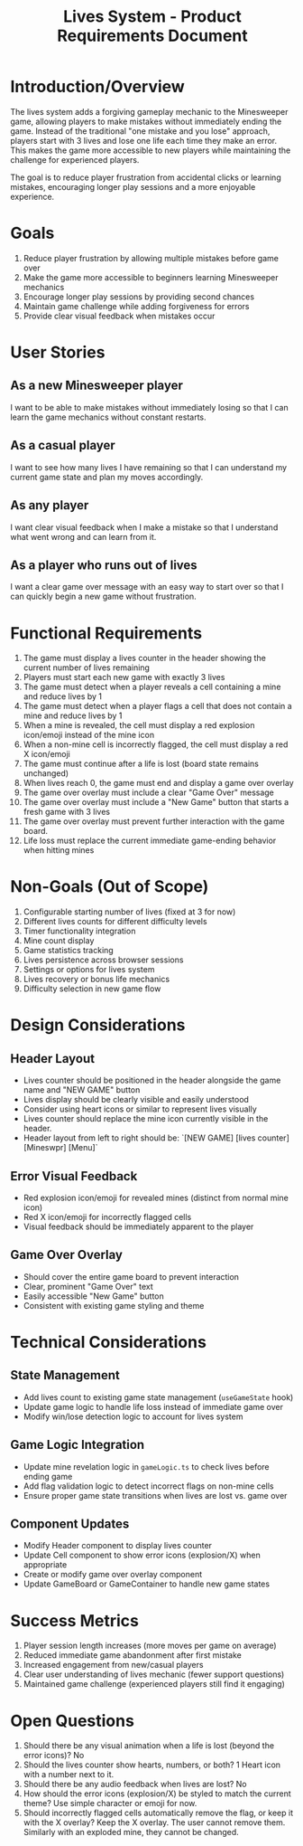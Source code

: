 #+STARTUP: overview
#+TITLE: Lives System - Product Requirements Document
#+STARTUP: showall

* Introduction/Overview
The lives system adds a forgiving gameplay mechanic to the Minesweeper game,
allowing players to make mistakes without immediately ending the game. Instead
of the traditional "one mistake and you lose" approach, players start with 3
lives and lose one life each time they make an error. This makes the game more
accessible to new players while maintaining the challenge for experienced
players.

The goal is to reduce player frustration from accidental clicks or learning
mistakes, encouraging longer play sessions and a more enjoyable experience.

* Goals
1. Reduce player frustration by allowing multiple mistakes before game over
2. Make the game more accessible to beginners learning Minesweeper mechanics
3. Encourage longer play sessions by providing second chances
4. Maintain game challenge while adding forgiveness for errors
5. Provide clear visual feedback when mistakes occur

* User Stories
** As a new Minesweeper player
I want to be able to make mistakes without immediately losing so that I can
learn the game mechanics without constant restarts.
** As a casual player
I want to see how many lives I have remaining so that I can understand my
current game state and plan my moves accordingly.
** As any player
I want clear visual feedback when I make a mistake so that I understand what
went wrong and can learn from it.
** As a player who runs out of lives
I want a clear game over message with an easy way to start over so that I can
quickly begin a new game without frustration.

* Functional Requirements
1. The game must display a lives counter in the header showing the current
   number of lives remaining
2. Players must start each new game with exactly 3 lives
3. The game must detect when a player reveals a cell containing a mine and
   reduce lives by 1
4. The game must detect when a player flags a cell that does not contain a mine
   and reduce lives by 1
5. When a mine is revealed, the cell must display a red explosion icon/emoji
   instead of the mine icon
6. When a non-mine cell is incorrectly flagged, the cell must display a red X
   icon/emoji
7. The game must continue after a life is lost (board state remains unchanged)
8. When lives reach 0, the game must end and display a game over overlay
9. The game over overlay must include a clear "Game Over" message
10. The game over overlay must include a "New Game" button that starts a fresh
    game with 3 lives
11. The game over overlay must prevent further interaction with the game board.
12. Life loss must replace the current immediate game-ending behavior when
    hitting mines

* Non-Goals (Out of Scope)
1. Configurable starting number of lives (fixed at 3 for now)
2. Different lives counts for different difficulty levels
3. Timer functionality integration
4. Mine count display
5. Game statistics tracking
6. Lives persistence across browser sessions
7. Settings or options for lives system
8. Lives recovery or bonus life mechanics
9. Difficulty selection in new game flow

* Design Considerations
** Header Layout
- Lives counter should be positioned in the header alongside the game name and
  "NEW GAME" button
- Lives display should be clearly visible and easily understood
- Consider using heart icons or similar to represent lives visually
- Lives counter should replace the mine icon currently visible in the header.
- Header layout from left to right should be: `[NEW GAME] [lives counter] [Mineswpr] [Menu]`
** Error Visual Feedback
- Red explosion icon/emoji for revealed mines (distinct from normal mine icon)
- Red X icon/emoji for incorrectly flagged cells
- Visual feedback should be immediately apparent to the player
** Game Over Overlay
- Should cover the entire game board to prevent interaction
- Clear, prominent "Game Over" text
- Easily accessible "New Game" button
- Consistent with existing game styling and theme

* Technical Considerations
** State Management
- Add lives count to existing game state management (=useGameState= hook)
- Update game logic to handle life loss instead of immediate game over
- Modify win/lose detection logic to account for lives system
** Game Logic Integration
- Update mine revelation logic in =gameLogic.ts= to check lives before ending game
- Add flag validation logic to detect incorrect flags on non-mine cells
- Ensure proper game state transitions when lives are lost vs. game over
** Component Updates
- Modify Header component to display lives counter
- Update Cell component to show error icons (explosion/X) when appropriate
- Create or modify game over overlay component
- Update GameBoard or GameContainer to handle new game states

* Success Metrics
1. Player session length increases (more moves per game on average)
2. Reduced immediate game abandonment after first mistake
3. Increased engagement from new/casual players
4. Clear user understanding of lives mechanic (fewer support questions)
5. Maintained game challenge (experienced players still find it engaging)

* Open Questions
1. Should there be any visual animation when a life is lost (beyond the error
   icons)? No
2. Should the lives counter show hearts, numbers, or both? 1 Heart icon with a
   number next to it.
3. Should there be any audio feedback when lives are lost? No
4. How should the error icons (explosion/X) be styled to match the current
   theme? Use simple character or emoji for now.
5. Should incorrectly flagged cells automatically remove the flag, or keep it
   with the X overlay? Keep the X overlay. The user cannot remove them. Similarly
   with an exploded mine, they cannot be changed.
